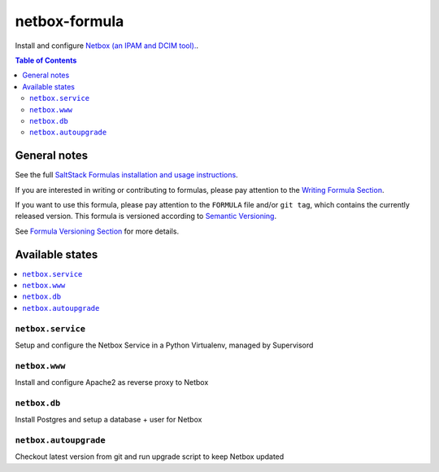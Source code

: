 netbox-formula
=======

.. _readme:


Install and configure `Netbox (an IPAM and DCIM tool).
<https://github.com/netbox-community/netbox>`_.


.. contents:: **Table of Contents**

General notes
-------------

See the full `SaltStack Formulas installation and usage instructions
<https://docs.saltstack.com/en/latest/topics/development/conventions/formulas.html>`_.

If you are interested in writing or contributing to formulas, please pay attention to the `Writing Formula Section
<https://docs.saltstack.com/en/latest/topics/development/conventions/formulas.html#writing-formulas>`_.

If you want to use this formula, please pay attention to the ``FORMULA`` file and/or ``git tag``,
which contains the currently released version. This formula is versioned according to `Semantic Versioning <http://semver.org/>`_.

See `Formula Versioning Section <https://docs.saltstack.com/en/latest/topics/development/conventions/formulas.html#versioning>`_ for more details.

Available states
----------------

.. contents::
    :local:


``netbox.service``
^^^^^^^^^^^^^^^^

Setup and configure the Netbox Service in a Python Virtualenv, managed by Supervisord

``netbox.www``
^^^^^^^^^^^^^^^^

Install and configure Apache2 as reverse proxy to Netbox

``netbox.db``
^^^^^^^^^^^^^^^^

Install Postgres and setup a database + user for Netbox

``netbox.autoupgrade``
^^^^^^^^^^^^^^^^

Checkout latest version from git and run upgrade script to keep Netbox updated
